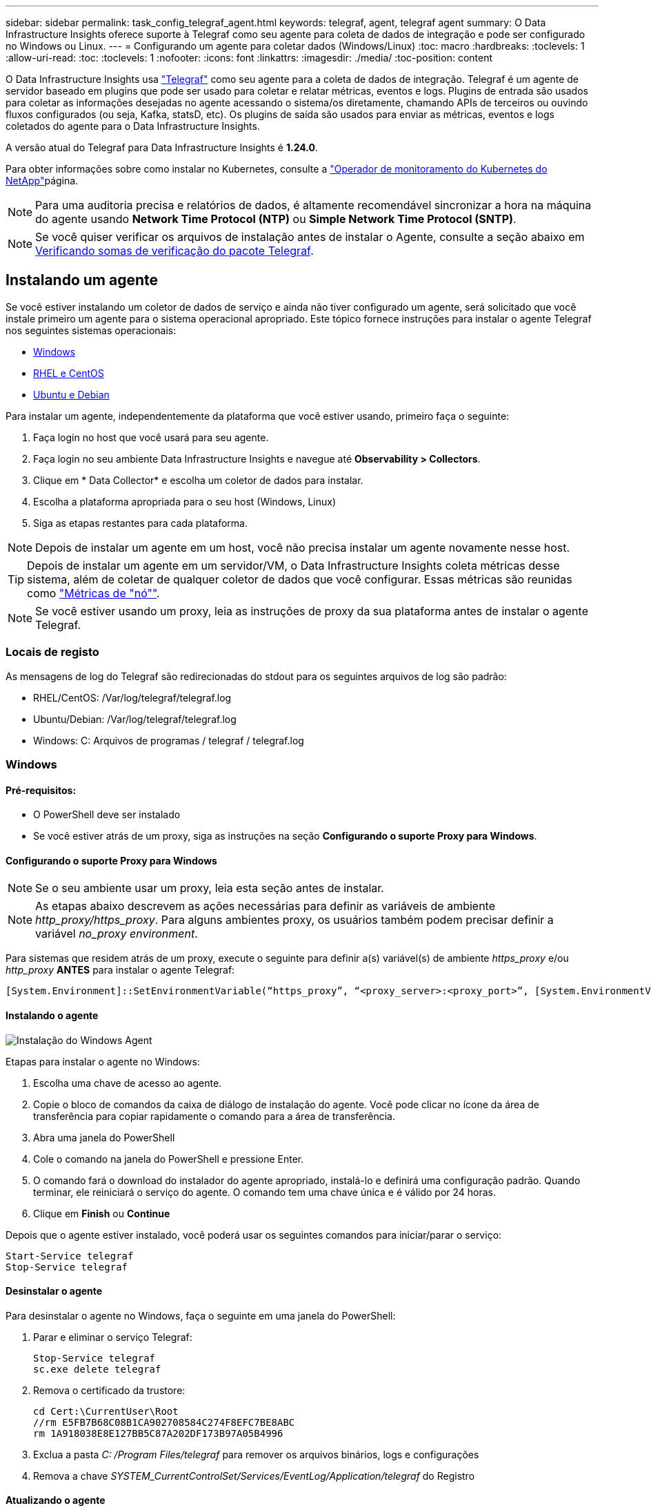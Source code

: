 ---
sidebar: sidebar 
permalink: task_config_telegraf_agent.html 
keywords: telegraf, agent, telegraf agent 
summary: O Data Infrastructure Insights oferece suporte à Telegraf como seu agente para coleta de dados de integração e pode ser configurado no Windows ou Linux. 
---
= Configurando um agente para coletar dados (Windows/Linux)
:toc: macro
:hardbreaks:
:toclevels: 1
:allow-uri-read: 
:toc: 
:toclevels: 1
:nofooter: 
:icons: font
:linkattrs: 
:imagesdir: ./media/
:toc-position: content


[role="lead"]
O Data Infrastructure Insights usa link:https://docs.influxdata.com/telegraf["Telegraf"] como seu agente para a coleta de dados de integração. Telegraf é um agente de servidor baseado em plugins que pode ser usado para coletar e relatar métricas, eventos e logs. Plugins de entrada são usados para coletar as informações desejadas no agente acessando o sistema/os diretamente, chamando APIs de terceiros ou ouvindo fluxos configurados (ou seja, Kafka, statsD, etc). Os plugins de saída são usados para enviar as métricas, eventos e logs coletados do agente para o Data Infrastructure Insights.

A versão atual do Telegraf para Data Infrastructure Insights é *1.24.0*.

Para obter informações sobre como instalar no Kubernetes, consulte a link:task_config_telegraf_agent_k8s.html["Operador de monitoramento do Kubernetes do NetApp"]página.


NOTE: Para uma auditoria precisa e relatórios de dados, é altamente recomendável sincronizar a hora na máquina do agente usando *Network Time Protocol (NTP)* ou *Simple Network Time Protocol (SNTP)*.


NOTE: Se você quiser verificar os arquivos de instalação antes de instalar o Agente, consulte a seção abaixo em <<Verificando somas de verificação do pacote Telegraf>>.



== Instalando um agente

Se você estiver instalando um coletor de dados de serviço e ainda não tiver configurado um agente, será solicitado que você instale primeiro um agente para o sistema operacional apropriado. Este tópico fornece instruções para instalar o agente Telegraf nos seguintes sistemas operacionais:

* <<Windows>>
* <<RHEL e CentOS>>
* <<Ubuntu e Debian>>


Para instalar um agente, independentemente da plataforma que você estiver usando, primeiro faça o seguinte:

. Faça login no host que você usará para seu agente.
. Faça login no seu ambiente Data Infrastructure Insights e navegue até *Observability > Collectors*.
. Clique em * Data Collector* e escolha um coletor de dados para instalar.
. Escolha a plataforma apropriada para o seu host (Windows, Linux)
. Siga as etapas restantes para cada plataforma.



NOTE: Depois de instalar um agente em um host, você não precisa instalar um agente novamente nesse host.


TIP: Depois de instalar um agente em um servidor/VM, o Data Infrastructure Insights coleta métricas desse sistema, além de coletar de qualquer coletor de dados que você configurar. Essas métricas são reunidas como link:task_config_telegraf_node.html["Métricas de "nó""].


NOTE: Se você estiver usando um proxy, leia as instruções de proxy da sua plataforma antes de instalar o agente Telegraf.



=== Locais de registo

As mensagens de log do Telegraf são redirecionadas do stdout para os seguintes arquivos de log são padrão:

* RHEL/CentOS: /Var/log/telegraf/telegraf.log
* Ubuntu/Debian: /Var/log/telegraf/telegraf.log
* Windows: C: Arquivos de programas / telegraf / telegraf.log




=== Windows



==== Pré-requisitos:

* O PowerShell deve ser instalado
* Se você estiver atrás de um proxy, siga as instruções na seção *Configurando o suporte Proxy para Windows*.




==== Configurando o suporte Proxy para Windows


NOTE: Se o seu ambiente usar um proxy, leia esta seção antes de instalar.


NOTE: As etapas abaixo descrevem as ações necessárias para definir as variáveis de ambiente _http_proxy/https_proxy_. Para alguns ambientes proxy, os usuários também podem precisar definir a variável _no_proxy environment_.

Para sistemas que residem atrás de um proxy, execute o seguinte para definir a(s) variável(s) de ambiente _https_proxy_ e/ou _http_proxy_ *ANTES* para instalar o agente Telegraf:

 [System.Environment]::SetEnvironmentVariable(“https_proxy”, “<proxy_server>:<proxy_port>”, [System.EnvironmentVariableTarget]::Machine)


==== Instalando o agente

image:AgentInstallWindows.png["Instalação do Windows Agent"]

.Etapas para instalar o agente no Windows:
. Escolha uma chave de acesso ao agente.
. Copie o bloco de comandos da caixa de diálogo de instalação do agente. Você pode clicar no ícone da área de transferência para copiar rapidamente o comando para a área de transferência.
. Abra uma janela do PowerShell
. Cole o comando na janela do PowerShell e pressione Enter.
. O comando fará o download do instalador do agente apropriado, instalá-lo e definirá uma configuração padrão. Quando terminar, ele reiniciará o serviço do agente. O comando tem uma chave única e é válido por 24 horas.
. Clique em *Finish* ou *Continue*


Depois que o agente estiver instalado, você poderá usar os seguintes comandos para iniciar/parar o serviço:

....
Start-Service telegraf
Stop-Service telegraf
....


==== Desinstalar o agente

Para desinstalar o agente no Windows, faça o seguinte em uma janela do PowerShell:

. Parar e eliminar o serviço Telegraf:
+
....
Stop-Service telegraf
sc.exe delete telegraf
....
. Remova o certificado da trustore:
+
....
cd Cert:\CurrentUser\Root
//rm E5FB7B68C08B1CA902708584C274F8EFC7BE8ABC
rm 1A918038E8E127BB5C87A202DF173B97A05B4996
....
. Exclua a pasta _C: /Program Files/telegraf_ para remover os arquivos binários, logs e configurações
. Remova a chave _SYSTEM_CurrentControlSet/Services/EventLog/Application/telegraf_ do Registro




==== Atualizando o agente

Para atualizar o agente telegraf, faça o seguinte:

. Parar e eliminar o serviço telegraf:
+
....
Stop-Service telegraf
sc.exe delete telegraf
....
. Exclua a chave _SYSTEM_CurrentControlSet/Services/EventLog/Application/telegraf_ do Registro
. Excluir arquivos _C
. Excluir arquivos _C
. link:#windows["Instale o novo agente"].




=== RHEL e CentOS



==== Pré-requisitos:

* Os seguintes comandos devem estar disponíveis: Curl, sudo, ping, sha256sum, openssl e dmidecode
* Se você estiver atrás de um proxy, siga as instruções na seção *Configurando o suporte Proxy para RHEL/CentOS*.




==== Configurando o suporte de proxy para RHEL/CentOS


NOTE: Se o seu ambiente usar um proxy, leia esta seção antes de instalar.


NOTE: As etapas abaixo descrevem as ações necessárias para definir as variáveis de ambiente _http_proxy/https_proxy_. Para alguns ambientes proxy, os usuários também podem precisar definir a variável _no_proxy environment_.

Para sistemas que residem atrás de um proxy, execute as seguintes etapas *ANTES* para instalar o agente Telegraf:

. Defina a(s) variável(s) de ambiente _https_proxy_ e/ou _http_proxy_ para o usuário atual:
+
 export https_proxy=<proxy_server>:<proxy_port>
. Crie _/etc/default/telegraf_ e insira definições para as variáveis _https_proxy_ e/ou _http_proxy_:
+
 https_proxy=<proxy_server>:<proxy_port>




==== Instalando o agente

image:Agent_Requirements_Rhel.png["Instalação do agente RHEL/CentOS"]

.Etapas para instalar o agente no RHEL/CentOS:
. Escolha uma chave de acesso ao agente.
. Copie o bloco de comandos da caixa de diálogo de instalação do agente. Você pode clicar no ícone da área de transferência para copiar rapidamente o comando para a área de transferência.
. Abra uma janela Bash
. Cole o comando na janela Bash e pressione Enter.
. O comando fará o download do instalador do agente apropriado, instalá-lo e definirá uma configuração padrão. Quando terminar, ele reiniciará o serviço do agente. O comando tem uma chave única e é válido por 24 horas.
. Clique em *Finish* ou *Continue*


Depois que o agente estiver instalado, você poderá usar os seguintes comandos para iniciar/parar o serviço:

Se o sistema operacional estiver usando systemd (CentOS 7 e RHEL 7):

....
sudo systemctl start telegraf
sudo systemctl stop telegraf
....
Se o sistema operacional não estiver usando systemd (CentOS 7 e RHEL 7):

....
sudo service telegraf start
sudo service telegraf stop
....


==== Desinstalar o agente

Para desinstalar o agente no RHEL/CentOS, em um terminal Bash, faça o seguinte:

. Pare o serviço Telegraf:
+
....
systemctl stop telegraf (If your operating system is using systemd (CentOS 7+ and RHEL 7+)
/etc/init.d/telegraf stop (for systems without systemd support)
....
. Remova o agente Telegraf:
+
 yum remove telegraf
. Remova qualquer configuração ou arquivos de log que possam ser deixados para trás:
+
....
rm -rf /etc/telegraf*
rm -rf /var/log/telegraf*
....




==== Atualizando o agente

Para atualizar o agente telegraf, faça o seguinte:

. Pare o serviço telegraf:
+
....
systemctl stop telegraf (If your operating system is using systemd (CentOS 7+ and RHEL 7+)
/etc/init.d/telegraf stop (for systems without systemd support)
....
. Remova o agente telegraf anterior:
+
 yum remove telegraf
. link:#rhel-and-centos["Instale o novo agente"].




=== Ubuntu e Debian



==== Pré-requisitos:

* Os seguintes comandos devem estar disponíveis: Curl, sudo, ping, sha256sum, openssl e dmidecode
* Se você está atrás de um proxy, você deve seguir as instruções na seção *Configurando o suporte Proxy para Ubuntu/Debian*.




==== Configurando o suporte Proxy para Ubuntu/Debian


NOTE: Se o seu ambiente usar um proxy, leia esta seção antes de instalar.


NOTE: As etapas abaixo descrevem as ações necessárias para definir as variáveis de ambiente _http_proxy/https_proxy_. Para alguns ambientes proxy, os usuários também podem precisar definir a variável _no_proxy environment_.

Para sistemas que residem atrás de um proxy, execute as seguintes etapas *ANTES* para instalar o agente Telegraf:

. Defina a(s) variável(s) de ambiente _https_proxy_ e/ou _http_proxy_ para o usuário atual:
+
 export https_proxy=<proxy_server>:<proxy_port>
. Crie /etc/default/telegraf e insira definições para as variáveis _https_proxy_ e/ou _http_proxy_:
+
 https_proxy=<proxy_server>:<proxy_port>




==== Instalando o agente

image:Agent_Requirements_Ubuntu.png["Instalação do Agente Ubuntu/Debian"]

.Passos para instalar o agente no Debian ou Ubuntu:
. Escolha uma chave de acesso ao agente.
. Copie o bloco de comandos da caixa de diálogo de instalação do agente. Você pode clicar no ícone da área de transferência para copiar rapidamente o comando para a área de transferência.
. Abra uma janela Bash
. Cole o comando na janela Bash e pressione Enter.
. O comando fará o download do instalador do agente apropriado, instalá-lo e definirá uma configuração padrão. Quando terminar, ele reiniciará o serviço do agente. O comando tem uma chave única e é válido por 24 horas.
. Clique em *Finish* ou *Continue*


Depois que o agente estiver instalado, você poderá usar os seguintes comandos para iniciar/parar o serviço:

Se o seu sistema operacional estiver usando systemd:

....
sudo systemctl start telegraf
sudo systemctl stop telegraf
....
Se o seu sistema operacional não estiver usando systemd:

....
sudo service telegraf start
sudo service telegraf stop
....


==== Desinstalar o agente

Para desinstalar o agente no Ubuntu/Debian, em um terminal Bash, execute o seguinte:

. Pare o serviço Telegraf:
+
....
systemctl stop telegraf (If your operating system is using systemd)
/etc/init.d/telegraf stop (for systems without systemd support)
....
. Remova o agente Telegraf:
+
 dpkg -r telegraf
. Remova qualquer configuração ou arquivos de log que possam ser deixados para trás:
+
....
rm -rf /etc/telegraf*
rm -rf /var/log/telegraf*
....




==== Atualizando o agente

Para atualizar o agente telegraf, faça o seguinte:

. Pare o serviço telegraf:
+
....
systemctl stop telegraf (If your operating system is using systemd)
/etc/init.d/telegraf stop (for systems without systemd support)
....
. Remova o agente telegraf anterior:
+
 dpkg -r telegraf
. link:#ubuntu-and-debian["Instale o novo agente"].




== Verificando somas de verificação do pacote Telegraf

O instalador do agente Data Infrastructure Insights executa verificações de integridade, mas alguns usuários podem querer executar suas próprias verificações antes de instalar o binário Telegraf baixado. Isso pode ser feito baixando o instalador e gerando uma soma de verificação para o pacote baixado e comparando a soma de verificação com o valor mostrado nas instruções de instalação.



=== Baixe o pacote de instalação sem instalar

Para executar uma operação somente de download (em oposição ao download-e-install padrão), os usuários podem editar o comando de instalação do agente obtido a partir da interface do usuário e remover a opção "install".

Siga estes passos:

. Copie o snippet do Agent Installer como indicado.
. Em vez de colar o snippet em uma janela de comando, cole-o em um editor de texto.
. Remova o comando "--install" (Linux) ou "-install" (Windows).
. Copie o comando inteiro do editor de texto.
. Agora cole-o em sua janela de comando (em um diretório de trabalho) e execute-o.


Não Windows (estes exemplos são para o Kubernetes; os nomes de script reais podem variar):

* Transferir e instalar (predefinição):
+
 installerName=cloudinsights-ubuntu_debian.sh … && ./$installerName --download --verify && sudo -E -H ./$installerName --install
* Apenas transferência:
+
 installerName=cloudinsights-ubuntu_debian.sh … && ./$installerName --download --verify


Windows:

* Transferir e instalar (predefinição):
+
 !$($installerName=".\cloudinsights-windows.ps1") … -and $(if(((Get-FileHash $installerName).Hash).ToLower() -eq "INSTALLER_CHECKSUM ") { &$installerName -download -verify -install } else { Write-Host "Install script checksum does not match"})"
* Apenas transferência:
+
 !$($installerName=".\cloudinsights-windows.ps1") … -and $(if(((Get-FileHash $installerName).Hash).ToLower() -eq "INSTALLER_CHECKSUM ") { &$installerName -download -verify } else { Write-Host "Install script checksum does not match"})"


O comando somente download fará o download de todos os artefatos necessários do Data Infrastructure Insights para o diretório de trabalho. Os artefactos incluem, mas podem não estar limitados a:

* um script de instalação
* um arquivo de ambiente
* Um binário Telegraf
* Uma assinatura para o binário Telegraf
* um certificado público para verificar a assinatura binária


O snippet de instalação baixado e copiado do DII verifica automaticamente o script de instalação e a assinatura do binário telegraf é verificada pelo script de instalação.



=== Verifique o valor da soma de verificação

Para gerar o valor da soma de verificação, execute o seguinte comando para sua plataforma apropriada:

* RHEL/Ubuntu:
+
 sha256sum <package_name>
* Windows:
+
 Get-FileHash telegraf.zip -Algorithm SHA256 | Format-List




=== Instale o pacote transferido

Uma vez que todos os artefatos tenham sido verificados satisfatoriamente, a instalação do agente pode ser iniciada executando:

Não janelas:

 sudo -E -H ./<installation_script_name> --install
Windows:

 .\cloudinsights-windows.ps1 -install


== Criando e usando tokens de acesso à API

Para criar um token de acesso à API para ingestão de dados Telegraf, siga um destes procedimentos:



=== Crie através da página de instalação do Data Collector

. Navegue até a página de instalação do Data Collector para a plataforma que você deseja usar (Windows, Linux).
. Crie um token com o botão Token de Acesso à API.
. Introduza um nome e clique em Guardar.
. O nome do token agora deve ser selecionado no menu suspenso e será usado ao instalar o coletor.




=== Crie manualmente um token de acesso à API

. Navegue até Admin>Acesso à API.
. Clique em API Access Token.
. Insira um nome e, opcionalmente, uma descrição.
. Em "que tipo de APIs esse token será usado para chamar?", selecione "ingestão de dados" somente e, em seguida, desmarque "Unidade de aquisição".
. Em "permissões", selecione ler/escrever.
. Desmarque "rotacionar automaticamente tokens para Kubernetes".


Para usar seu token de acesso à API recém-criado, selecione-o no menu suspenso "Selecionar token de acesso à API existente ou criar um novo" na página do instalador. Observe que somente tokens com as seguintes propriedades podem ser usados:

* Tipo de API: Somente "ingestão de dados"
* Permissões: Ler/escrever
* Rotação automática do Kubernetes: Desligada




== Solução de problemas

Algumas coisas para tentar se você encontrar problemas para configurar um agente:

[cols="2*"]
|===
| Problema: | Tente isto: 


| Depois de configurar um novo plugin e reiniciar o Telegraf, o Telegraf não consegue iniciar. Os logs indicam que um erro semelhante ao seguinte: "[telegraf] erro ao executar agente: Erro ao carregar arquivo de configuração /etc/telegraf/telegraf.d/cloudinsights-default.conf: Plugin outputs.http: Line <linenumber>: Configuration especificou os campos ["use_system_proxy"], mas eles não foram usados" | A versão instalada do Telegraf está desatualizada. Siga as etapas nesta página para *Atualizar o Agente* para sua plataforma apropriada. 


| Eu executei o script do instalador em uma instalação antiga e agora o agente não está enviando dados | Desinstale o agente telegraf e execute novamente o script de instalação. Siga as etapas *Upgrade the Agent* nesta página para sua plataforma apropriada. 


| Já instalei um agente usando o Data Infrastructure Insights | Se você já tiver instalado um agente em seu host/VM, não será necessário instalar o agente novamente. Nesse caso, basta escolher a Plataforma e chave apropriadas na tela Instalação do Agente e clicar em *continuar* ou *concluir*. 


| Já tenho um agente instalado, mas não usando o instalador Data Infrastructure Insights | Remova o agente anterior e execute a instalação do Data Infrastructure Insights Agent para garantir as configurações padrão adequadas do arquivo de configuração. Quando terminar, clique em *continuar* ou *concluir*. 
|===
Informações adicionais podem ser encontradas na link:concept_requesting_support.html["Suporte"] página ou no link:reference_data_collector_support_matrix.html["Matriz de suporte do Data Collector"].
